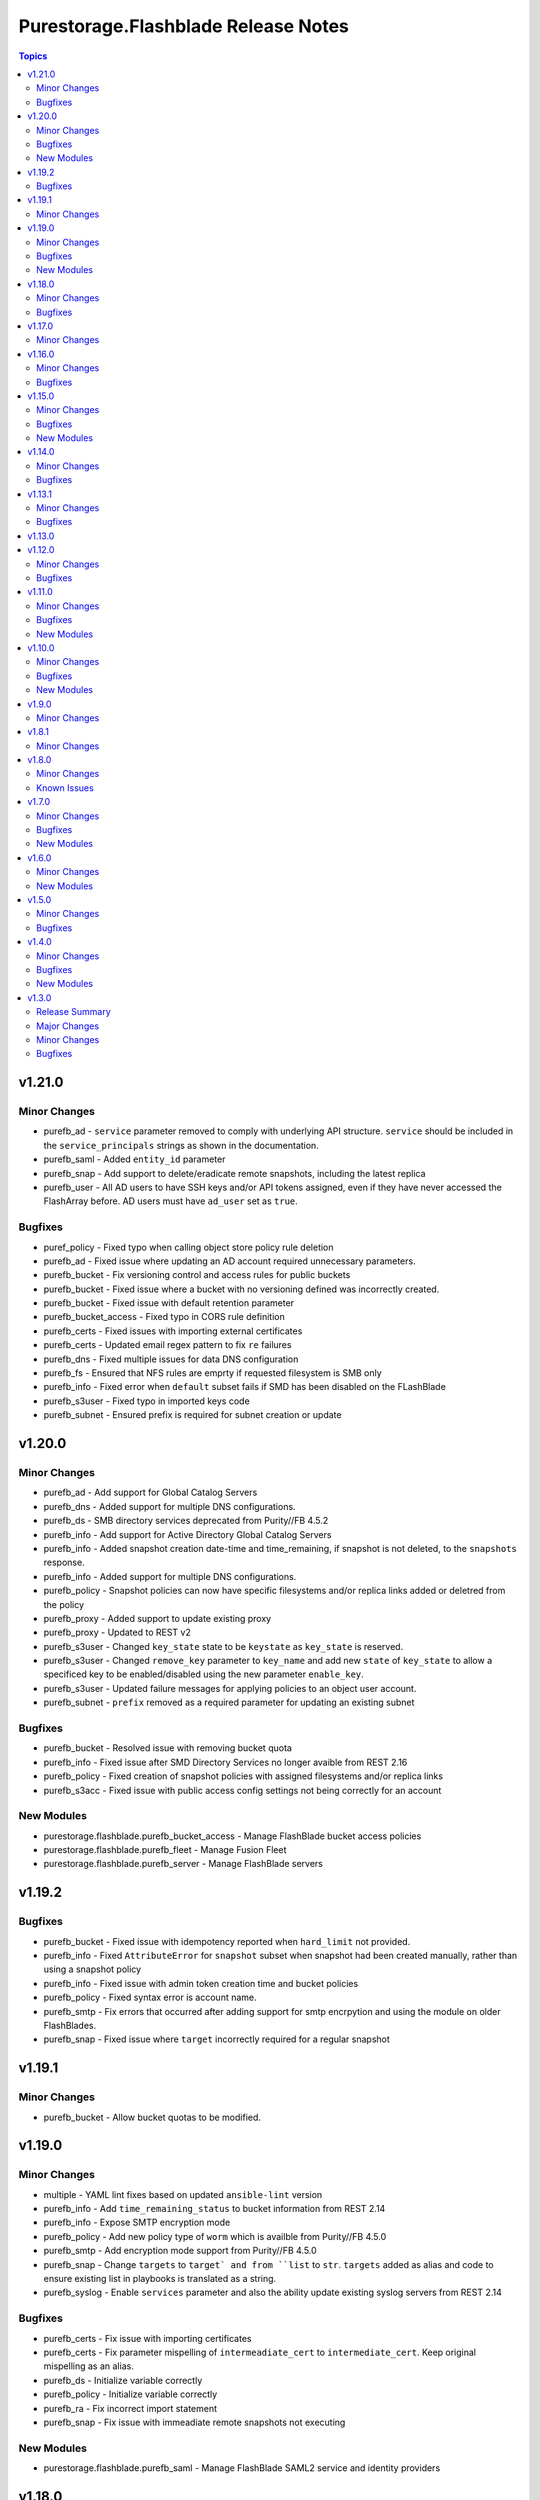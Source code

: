 ====================================
Purestorage.Flashblade Release Notes
====================================

.. contents:: Topics

v1.21.0
=======

Minor Changes
-------------

- purefb_ad - ``service`` parameter removed to comply with underlying API structure. ``service`` should be included in the ``service_principals`` strings as shown in the documentation.
- purefb_saml - Added ``entity_id`` parameter
- purefb_snap - Add support to delete/eradicate remote snapshots, including the latest replica
- purefb_user - All AD users to have SSH keys and/or API tokens assigned, even if they have never accessed the FlashArray before. AD users must have ``ad_user`` set as ``true``.

Bugfixes
--------

- puref_policy - Fixed typo when calling object store policy rule deletion
- purefb_ad - Fixed issue where updating an AD account required unnecessary parameters.
- purefb_bucket - Fix versioning control and access rules for public buckets
- purefb_bucket - Fixed issue where a bucket with no versioning defined was incorrectly created.
- purefb_bucket - Fixed issue with default retention parameter
- purefb_bucket_access - Fixed typo in CORS rule definition
- purefb_certs - Fixed issues with importing external certificates
- purefb_certs - Updated email regex pattern to fix ``re`` failures
- purefb_dns - Fixed multiple issues for data DNS configuration
- purefb_fs - Ensured that NFS rules are emprty if requested filesystem is SMB only
- purefb_info - Fixed error when ``default`` subset fails if SMD has been disabled on the FLashBlade
- purefb_s3user - Fixed typo in imported keys code
- purefb_subnet - Ensured prefix is required for subnet creation or update

v1.20.0
=======

Minor Changes
-------------

- purefb_ad - Add support for Global Catalog Servers
- purefb_dns - Added support for multiple DNS configurations.
- purefb_ds - SMB directory services deprecated from Purity//FB 4.5.2
- purefb_info - Add support for Active Directory Global Catalog Servers
- purefb_info - Added snapshot creation date-time and time_remaining, if snapshot is not deleted, to the ``snapshots`` response.
- purefb_info - Added support for multiple DNS configurations.
- purefb_policy - Snapshot policies can now have specific filesystems and/or replica links added or deletred from the policy
- purefb_proxy - Added support to update existing proxy
- purefb_proxy - Updated to REST v2
- purefb_s3user - Changed ``key_state`` state to be ``keystate`` as ``key_state`` is reserved.
- purefb_s3user - Changed ``remove_key`` parameter to ``key_name`` and add new ``state`` of ``key_state`` to allow a specificed key to be enabled/disabled using the new parameter ``enable_key``.
- purefb_s3user - Updated failure messages for applying policies to an object user account.
- purefb_subnet - ``prefix`` removed as a required parameter for updating an existing subnet

Bugfixes
--------

- purefb_bucket - Resolved issue with removing bucket quota
- purefb_info - Fixed issue after SMD Directory Services no longer avaible from REST 2.16
- purefb_policy - Fixed creation of snapshot policies with assigned filesystems and/or replica links
- purefb_s3acc - Fixed issue with public access config settings not being correctly for an account

New Modules
-----------

- purestorage.flashblade.purefb_bucket_access - Manage FlashBlade bucket access policies
- purestorage.flashblade.purefb_fleet - Manage Fusion Fleet
- purestorage.flashblade.purefb_server - Manage FlashBlade servers

v1.19.2
=======

Bugfixes
--------

- purefb_bucket - Fixed issue with idempotency reported when ``hard_limit`` not provided.
- purefb_info - Fixed ``AttributeError`` for ``snapshot`` subset when snapshot had been created manually, rather than using a snapshot policy
- purefb_info - Fixed issue with admin token creation time and bucket policies
- purefb_policy - Fixed syntax error is account name.
- purefb_smtp - Fix errors that occurred after adding support for smtp encrpytion and using the module on older FlashBlades.
- purefb_snap - Fixed issue where ``target`` incorrectly required for a regular snapshot

v1.19.1
=======

Minor Changes
-------------

- purefb_bucket - Allow bucket quotas to be modified.

v1.19.0
=======

Minor Changes
-------------

- multiple - YAML lint fixes based on updated ``ansible-lint`` version
- purefb_info - Add ``time_remaining_status`` to bucket information from REST 2.14
- purefb_info - Expose SMTP encryption mode
- purefb_policy - Add new policy type of ``worm`` which is availble from Purity//FB 4.5.0
- purefb_smtp - Add encryption mode support from Purity//FB 4.5.0
- purefb_snap - Change ``targets`` to ``target` and from ``list`` to ``str``. ``targets`` added as alias and code to ensure existing list in playbooks is translated as a string.
- purefb_syslog - Enable ``services`` parameter and also the ability update existing syslog servers from REST 2.14

Bugfixes
--------

- purefb_certs - Fix issue with importing certificates
- purefb_certs - Fix parameter mispelling of ``intermeadiate_cert`` to ``intermediate_cert``. Keep original mispelling as an alias.
- purefb_ds - Initialize variable correctly
- purefb_policy - Initialize variable correctly
- purefb_ra - Fix incorrect import statement
- purefb_snap - Fix issue with immeadiate remote snapshots not executing

New Modules
-----------

- purestorage.flashblade.purefb_saml - Manage FlashBlade SAML2 service and identity providers

v1.18.0
=======

Minor Changes
-------------

- all - add ``disable_warnings`` parameters
- purefb_bucket - Add ``safemode`` option for ``retention_mode``
- purefb_certs - Update module to use REST v2 code. This brings in new parameters for certificate management.
- purefb_fs - Set default for group_ownership to be creator
- purefb_ra - Add ``duration`` option from REST 2.14
- purefb_ra - Update to REST2

Bugfixes
--------

- purefb_fs - Fix conflict with SMB mode and ACL safeguarding
- purefb_fs - Fix error checking for SMB parameter in non-SMB filesystem
- purefb_info - Fix space reporting issue

v1.17.0
=======

Minor Changes
-------------

- purefb_bucket - Add support for strict 17a-4 WORM compliance.
- purefb_connect - Increase Fan-In and Fan-Out maximums
- purefb_fs - Add ``group_ownership`` parameter from Purity//FB 4.4.0.
- purefb_info - Show array network access policy from Purity//FB 4.4.0
- purefb_policy - Add support for network access policies from Purity//FB 4.4.0

v1.16.0
=======

Minor Changes
-------------

- purefb_ds - Add `force_bind_password` parameter to allow module to be idempotent.

Bugfixes
--------

- purefb_bucket - Changed logic to allow complex buckets to be created in a single call, rather than having to split into two tasks.
- purefb_lag - Enable LAG port configuration with multi-chassis
- purefb_timeout - Fixed arithmetic error that resulted in module incorrectly reporting changed when no change was required.

v1.15.0
=======

Minor Changes
-------------

- purefb_bucket - Add support for public buckets
- purefb_bucket - From REST 2.12 the `mode` parameter default changes to `multi-site-writable`.
- purefb_fs - Added SMB Continuous Availability parameter. Requires REST 2.12 or higher.
- purefb_info - Added enhanced information for buckets, filesystems and snapshots, based on new features in REST 2.12
- purefb_s3acc - Add support for public buckets
- purefb_s3acc - Remove default requirements for ``hard_limit`` and ``default_hard_limit``

Bugfixes
--------

- purefb_info - Added missing object lock retention details if enabledd

New Modules
-----------

- purestorage.flashblade.purefb_hardware - Manage FlashBlade Hardware

v1.14.0
=======

Minor Changes
-------------

- purefb_bucket_replica - Added support for cascading replica links
- purefb_info - New fields to display free space (remaining quota) for Accounts and Buckets. Space used by destroyed buckets is split out from virtual field to new destroyed_virtual field
- purefb_info - Report encryption state in SMB client policy rules
- purefb_info - Report more detailed space data from Purity//FB 4.3.0
- purefb_policy - Add deny effect for object store policy rules. Requires Purity//FB 4.3.0+
- purefb_policy - Added parameter to define object store policy description

Bugfixes
--------

- purefb_userpolicy - Fixed `show` state for all user policies

v1.13.1
=======

Minor Changes
-------------

- purefb_policy - Add new and updated policy access rights

Bugfixes
--------

- purefb_info - Fixed missing atributes for SMB client policy rules

v1.13.0
=======

v1.12.0
=======

Minor Changes
-------------

- purefb_fs - Added support for SMB client and share policies
- purefb_fs_replica - Added support to delete filesystem replica links from REST 2.10
- purefb_info - Add drive type in drives subset for //S and //E platforms. Only available from REST 2.9.
- purefb_info - Added support for SMB client and share policies
- purefb_policy - Added support for SMB client and share policies
- purefb_s3acc - Allow human readable quota sizes; eg. 1T, 230K, etc
- purefb_s3user - Add new boolean parameter I(multiple_keys) to limit access keys for a user to a single key.

Bugfixes
--------

- purefb_bucket - Fixed bucket type mode name typo
- purefb_fs - Fixed issue with incorrect promotion state setting

v1.11.0
=======

Minor Changes
-------------

- purefb_info - Added `encryption` and `support_keys` information.
- purefb_info - Added bucket quota and safemode information per bucket
- purefb_info - Added security update version for Purity//FB 4.0.2, or higher
- purefb_info - Updated object store account information
- purefb_inventory - Added `part_number` to hardware item information.
- purefb_policy - Added support for multiple rules in snapshot policies
- purefb_proxy - Added new boolean parameter `secure`. Default of true (for backwards compatability) sets the protocol to be `https://`. False sets `http://`
- purefb_s3acc - Added support for default bucket quotas and hard limits
- purefb_s3acc - Added support for object account quota and hard limit

Bugfixes
--------

- purefb_info - Fixed issue when more than 10 buckets have lifecycle rules.
- purefb_s3user - Fix incorrect response when bad key/secret pair provided for new user

New Modules
-----------

- purestorage.flashblade.purefb_pingtrace - Employ the internal FlashBlade ping and trace mechanisms

v1.10.0
=======

Minor Changes
-------------

- All - Update documentation examples with FQCNs
- purefb_ad - Allow service to be a list
- purefb_bucket - Allow setting of bucket type to support VSO - requires Purity//FB 3.3.3 or higher
- purefb_certs - Fix several misspellings of certificate
- purefb_info - Added filesystem default, user and group quotas where available
- purefb_info - Expose object store bucket type from Purity//FB 3.3.3
- purefb_info - Show information for current timezone
- purefb_policy - Allow rename of NFS Export Policies from Purity//FB 3.3.3
- purefb_tz - Add support for FlashBlade timezone management

Bugfixes
--------

- purefb_connect - Resolve connection issues between two FBs that are throttling capable
- purefb_policy - Fix incorrect API call for NFS export policy rule creation

New Modules
-----------

- purestorage.flashblade.purefb_messages - List FlashBlade Alert Messages
- purestorage.flashblade.purefb_tz - Configure Pure Storage FlashBlade timezone

v1.9.0
======

Minor Changes
-------------

- purefb_admin - New module to manage global admin settings
- purefb_connect - Add support for array connections to have bandwidth throttling defined
- purefb_fs - Add support for NFS export policies
- purefb_info - Add NFS export policies and rules
- purefb_info - Show array connections bandwidth throttle information
- purefb_policy - Add NFS export policies, with rules, as a new policy type
- purefb_policy - Add support for Object Store Access Policies, associated rules and user grants
- purefb_policy - New parameter `policy_type` added. For backwards compatability, default to `snapshot` if not provided.

v1.8.1
======

Minor Changes
-------------

- purefb.py - Use latest `pypureclient` SDK with fix for "best fit". No longer requires double login to negotiate best API version.

v1.8.0
======

Minor Changes
-------------

- purefb.py - Add check to ensure FlashBlade uses the latest REST version possible for Purity version installed
- purefb_info - Add object lifecycles rules to bucket subset
- purefb_lifecycle - Add support for updated object lifecycle rules. See documentation for details of new parameters.
- purefb_lifecycle - Change `keep_for` parameter to be `keep_previous_for`. `keep_for` is deprecated and will be removed in a later version.
- purefb_user - Add support for managing user public key and user unlock

Known Issues
------------

- purefb_lag - The mac_address field in the response is not populated. This will be fixed in a future FlashBlade update.

v1.7.0
======

Minor Changes
-------------

- purefb_groupquota - New module for manage individual filesystem group quotas
- purefb_lag - Add support for LAG management
- purefb_snap - Add support for immeadiate snapshot to remote connected FlashBlade
- purefb_subnet - Add support for multiple LAGs.
- purefb_userquota - New module for manage individual filesystem user quotas

Bugfixes
--------

- purefb_fs - Fix bug where changing the state of both NFS v3 and v4.1 at the same time ignored one of these.
- purefb_s3acc - Ensure S3 Account Name is always lowercase
- purefb_s3user - Ensure S3 Account Name is always lowercase
- purefb_subnet - Allow subnet creation with no gateway

New Modules
-----------

- purestorage.flashblade.purefb_groupquota - Manage filesystem group quotas
- purestorage.flashblade.purefb_lag - Manage FlashBlade Link Aggregation Groups
- purestorage.flashblade.purefb_userquota - Manage filesystem user quotas

v1.6.0
======

Minor Changes
-------------

- purefb_ad - New module to manage Active Directory Account
- purefb_eula - New module to sign EULA
- purefb_info - Add Active Directory, Kerberos and Object Store Account information
- purefb_info - Add extra info for Purity//FB 3.2+ systems
- purefb_keytabs - New module to manage Kerberos Keytabs
- purefb_s3user - Add access policy option to user creation
- purefb_timeout - Add module to set GUI idle timeout
- purefb_userpolicy - New module to manage object store user access policies
- purefb_virtualhost - New module to manage API Clients
- purefb_virtualhost - New module to manage Object Store Virtual Hosts

New Modules
-----------

- purestorage.flashblade.purefb_ad - Manage FlashBlade Active Directory Account
- purestorage.flashblade.purefb_apiclient - Manage FlashBlade API Clients
- purestorage.flashblade.purefb_eula - Sign Pure Storage FlashBlade EULA
- purestorage.flashblade.purefb_keytabs - Manage FlashBlade Kerberos Keytabs
- purestorage.flashblade.purefb_timeout - Configure Pure Storage FlashBlade GUI idle timeout
- purestorage.flashblade.purefb_userpolicy - Manage FlashBlade Object Store User Access Policies
- purestorage.flashblade.purefb_virtualhost - Manage FlashBlade Object Store Virtual Hosts

v1.5.0
======

Minor Changes
-------------

- purefb_certs - Add update functionality for array cert
- purefb_fs - Add multiprotocol ACL support
- purefb_info - Add information regarding filesystem multiprotocol (where available)
- purefb_info - Add new parameter to provide details on admin users
- purefb_info - Add replication performace statistics
- purefb_s3user - Add ability to remove an S3 users existing access key

Bugfixes
--------

- purefb_* - Return a correct value for `changed` in all modules when in check mode
- purefb_dns - Deprecate search paramerter
- purefb_dsrole - Resolve idempotency issue
- purefb_lifecycle - Fix error when creating new bucket lifecycle rule.
- purefb_policy - Ensure undeclared variables are set correctly
- purefb_s3user - Fix maximum access_key count logic

v1.4.0
======

Minor Changes
-------------

- purefb_banner - Module to manage the GUI and SSH login message
- purefb_certgrp - Module to manage FlashBlade Certificate Groups
- purefb_certs - Module to create and delete SSL certificates
- purefb_connect - Support idempotency when exisitng connection is incoming
- purefb_fs - Add new options for filesystem control (https://github.com/Pure-Storage-Ansible/FlashBlade-Collection/pull/81)
- purefb_fs - Default filesystem size on creation changes from 32G to ``unlimited``
- purefb_fs - Fix error in deletion and eradication of filesystem
- purefb_fs_replica - Remove condition to attach/detach policies on unhealthy replica-link
- purefb_info - Add support to list filesystem policies
- purefb_lifecycle - Module to manage FlashBlade Bucket Lifecycle Rules
- purefb_s3user - Add support for imported user access keys
- purefb_syslog - Module to manage syslog server configuration

Bugfixes
--------

- purefb_connect - Ensure changing encryption status on array connection is performed correctly
- purefb_connect - Fix breaking change created in purity_fb SDK 1.9.2 for deletion of array connections
- purefb_connect - Hide target array API token
- purefb_ds - Ensure updating directory service configurations completes correctly
- purefb_info - Fix issue getting array info when encrypted connection exists
- purefb_policy - Resolve multiple issues related to incorrect use of timezones

New Modules
-----------

- purestorage.flashblade.purefb_banner - Configure Pure Storage FlashBlade GUI and SSH MOTD message
- purestorage.flashblade.purefb_certgrp - Manage FlashBlade Certifcate Groups
- purestorage.flashblade.purefb_certs - Manage FlashBlade SSL Certifcates
- purestorage.flashblade.purefb_lifecycle - Manage FlashBlade object lifecycles
- purestorage.flashblade.purefb_syslog - Configure Pure Storage FlashBlade syslog settings

v1.3.0
======

Release Summary
---------------

| Release Date: 2020-08-08
| This changlelog describes all changes made to the modules and plugins included in this collection since Ansible 2.9.0

Major Changes
-------------

- purefb_alert - manage alert email settings on a FlashBlade
- purefb_bladename - manage FlashBlade name
- purefb_bucket_replica - manage bucket replica links on a FlashBlade
- purefb_connect - manage connections between FlashBlades
- purefb_dns - manage DNS settings on a FlashBlade
- purefb_fs_replica - manage filesystem replica links on a FlashBlade
- purefb_inventory - get information about the hardware inventory of a FlashBlade
- purefb_ntp - manage the NTP settings for a FlashBlade
- purefb_phonehome - manage the phone home settings for a FlashBlade
- purefb_policy - manage the filesystem snapshot policies for a FlashBlade
- purefb_proxy - manage the phone home HTTP proxy settings for a FlashBlade
- purefb_remote_cred - manage the Object Store Remote Credentials on a FlashBlade
- purefb_snmp_agent - modify the FlashBlade SNMP Agent
- purefb_snmp_mgr - manage SNMP Managers on a FlashBlade
- purefb_target - manage remote S3-capable targets for a FlashBlade
- purefb_user - manage local ``pureuser`` account password on a FlashBlade

Minor Changes
-------------

- purefb_bucket - Versioning support added
- purefb_info - new options added for information collection
- purefb_network - Add replication service type
- purefb_s3user - Limit ``access_key`` recreation to 3 times
- purefb_s3user - return dict changed from ``ansible_facts`` to ``s3user_info``

Bugfixes
--------

- purefb_bucket - Add warning message if ``state`` is ``absent`` without ``eradicate:``
- purefb_fs - Add graceful exist when ``state`` is ``absent`` and filesystem not eradicated
- purefb_fs - Add warning message if ``state`` is ``absent`` without ``eradicate``
